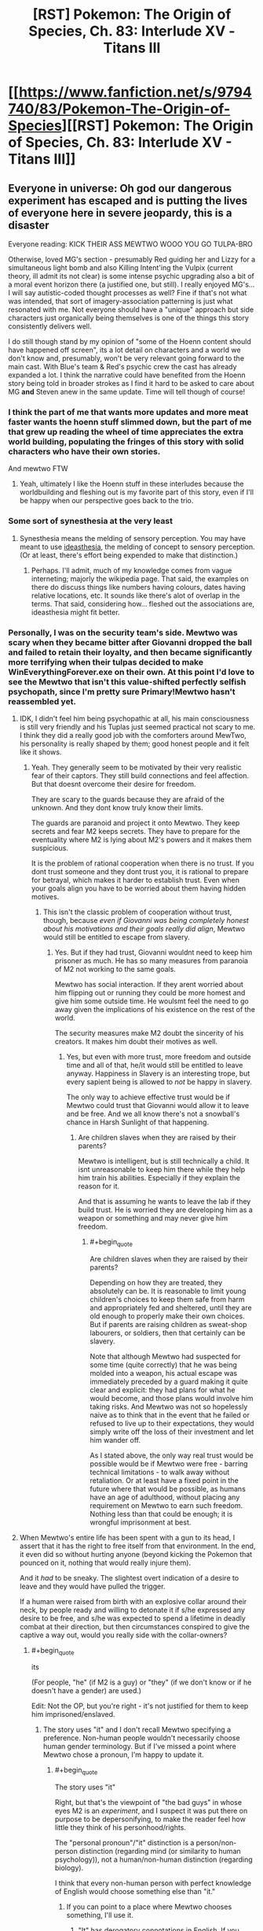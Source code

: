 #+TITLE: [RST] Pokemon: The Origin of Species, Ch. 83: Interlude XV - Titans III

* [[https://www.fanfiction.net/s/9794740/83/Pokemon-The-Origin-of-Species][[RST] Pokemon: The Origin of Species, Ch. 83: Interlude XV - Titans III]]
:PROPERTIES:
:Author: DaystarEld
:Score: 123
:DateUnix: 1596280549.0
:END:

** Everyone in universe: Oh god our dangerous experiment has escaped and is putting the lives of everyone here in severe jeopardy, this is a disaster

Everyone reading: KICK THEIR ASS MEWTWO WOOO YOU GO TULPA-BRO

Otherwise, loved MG's section - presumably Red guiding her and Lizzy for a simultaneous light bomb and also Killing Intent'ing the Vulpix (current theory, ill admit its not clear) is some intense psychic upgrading also a bit of a moral event horizon there (a justified one, but still). I really enjoyed MG's...I will say autistic-coded thought processes as well? Fine if that's not what was intended, that sort of imagery-association patterning is just what resonated with me. Not everyone should have a "unique" approach but side characters just organically being themselves is one of the things this story consistently delivers well.

I do still though stand by my opinion of "some of the Hoenn content should have happened off screen", its a lot detail on characters and a world we don't know and, presumably, won't be very relevant going forward to the main cast. With Blue's team & Red's psychic crew the cast has already expanded a lot. I think the narrative could have benefited from the Hoenn story being told in broader strokes as I find it hard to be asked to care about MG *and* Steven anew in the same update. Time will tell though of course!
:PROPERTIES:
:Author: Memes_Of_Production
:Score: 42
:DateUnix: 1596296039.0
:END:

*** I think the part of me that wants more updates and more meat faster wants the hoenn stuff slimmed down, but the part of me that grew up reading the wheel of time appreciates the extra world building, populating the fringes of this story with solid characters who have their own stories.

And mewtwo FTW
:PROPERTIES:
:Author: Slinkinator
:Score: 20
:DateUnix: 1596332879.0
:END:

**** Yeah, ultimately I like the Hoenn stuff in these interludes because the worldbuilding and fleshing out is my favorite part of this story, even if I'll be happy when our perspective goes back to the trio.
:PROPERTIES:
:Author: The_Magus_199
:Score: 6
:DateUnix: 1596479475.0
:END:


*** Some sort of synesthesia at the very least
:PROPERTIES:
:Author: Roneitis
:Score: 4
:DateUnix: 1596343058.0
:END:

**** Synesthesia means the melding of sensory perception. You may have meant to use [[https://en.wiktionary.org/wiki/ideasthesia][ideasthesia]], the melding of concept to sensory perception. (Or at least, there's effort being expended to make that distinction.)
:PROPERTIES:
:Author: AKAAkira
:Score: 3
:DateUnix: 1596615709.0
:END:

***** Perhaps. I'll admit, much of my knowledge comes from vague interneting; majorly the wikipedia page. That said, the examples on there do discuss things like numbers having colours, dates having relative locations, etc. It sounds like there's alot of overlap in the terms. That said, considering how... fleshed out the associations are, ideasthesia might fit better.
:PROPERTIES:
:Author: Roneitis
:Score: 2
:DateUnix: 1596634214.0
:END:


*** Personally, I was on the security team's side. Mewtwo was scary when they became bitter after Giovanni dropped the ball and failed to retain their loyalty, and then became significantly more terrifying when their tulpas decided to make WinEverythingForever.exe on their own. At this point I'd love to see the Mewtwo that isn't this value-shifted perfectly selfish psychopath, since I'm pretty sure Primary!Mewtwo hasn't reassembled yet.
:PROPERTIES:
:Author: XxChronOblivionxX
:Score: 5
:DateUnix: 1596418509.0
:END:

**** IDK, I didn't feel him being psychopathic at all, his main consciousness is still very friendly and his Tuplas just seemed practical not scary to me. I think they did a really good job with the comforters around MewTwo, his personality is really shaped by them; good honest people and it felt like it shows.
:PROPERTIES:
:Author: Dragfie
:Score: 9
:DateUnix: 1596427943.0
:END:

***** Yeah. They generally seem to be motivated by their very realistic fear of their captors. They still build connections and feel affection. But that doesnt overcome their desire for freedom.

They are scary to the guards because they are afraid of the unknown. And they dont know truly know their limits.

The guards are paranoid and project it onto Mewtwo. They keep secrets and fear M2 keeps secrets. They have to prepare for the eventuality where M2 is lying about M2's powers and it makes them suspicious.

It is the problem of rational cooperation when there is no trust. If you dont trust someone and they dont trust you, it is rational to prepare for betrayal, which makes it harder to establish trust. Even when your goals align you have to be worried about them having hidden motives.
:PROPERTIES:
:Author: Radix2309
:Score: 10
:DateUnix: 1596478526.0
:END:

****** This isn't the classic problem of cooperation without trust, though, because /even if Giovanni was being completely honest about his motivations and their goals really did align/, Mewtwo would still be entitled to escape from slavery.
:PROPERTIES:
:Author: thrawnca
:Score: 7
:DateUnix: 1596486828.0
:END:

******* Yes. But if they had trust, Giovanni wouldnt need to keep him prisoner as much. He has so many measures from paranoia of M2 not working to the same goals.

Mewtwo has social interaction. If they arent worried about him flipping out or running they could be more homest and give him some outside time. He woulsmt feel the need to go away given the implications of his existence on the rest of the world.

The security measures make M2 doubt the sincerity of his creators. It makes him doubt their motives as well.
:PROPERTIES:
:Author: Radix2309
:Score: 2
:DateUnix: 1596488489.0
:END:

******** Yes, but even with more trust, more freedom and outside time and all of that, he/it would still be entitled to leave anyway. Happiness in Slavery is an interesting trope, but every sapient being is allowed to /not/ be happy in slavery.

The only way to achieve effective trust would be if Mewtwo could trust that Giovanni would allow it to leave and be free. And we all know there's not a snowball's chance in Harsh Sunlight of that happening.
:PROPERTIES:
:Author: thrawnca
:Score: 4
:DateUnix: 1596488768.0
:END:

********* Are children slaves when they are raised by their parents?

Mewtwo is intelligent, but is still technically a child. It isnt unreasonable to keep him there while they help him train his abilities. Especially if they explain the reason for it.

And that is assuming he wants to leave the lab if they build trust. He is worried they are developing him as a weapon or something and may never give him freedom.
:PROPERTIES:
:Author: Radix2309
:Score: 2
:DateUnix: 1596492688.0
:END:

********** #+begin_quote
  Are children slaves when they are raised by their parents?
#+end_quote

Depending on how they are treated, they absolutely can be. It is reasonable to limit young children's choices to keep them safe from harm and appropriately fed and sheltered, until they are old enough to properly make their own choices. But if parents are raising children as sweat-shop labourers, or soldiers, then that certainly can be slavery.

Note that although Mewtwo had suspected for some time (quite correctly) that he was being molded into a weapon, his actual escape was immediately preceded by a guard making it quite clear and explicit: they had plans for what he would become, and those plans would involve him taking risks. And Mewtwo was not so hopelessly naive as to think that in the event that he failed or refused to live up to their expectations, they would simply write off the loss of their investment and let him wander off.

As I stated above, the only way real trust would be possible would be if Mewtwo were free - barring technical limitations - to walk away without retaliation. Or at least have a fixed point in the future where that would be possible, as humans have an age of adulthood, without placing any requirement on Mewtwo to earn such freedom. Nothing less than that could be enough; it is wrongful imprisonment at best.
:PROPERTIES:
:Author: thrawnca
:Score: 8
:DateUnix: 1596495092.0
:END:


**** When Mewtwo's entire life has been spent with a gun to its head, I assert that it has the right to free itself from that environment. In the end, it even did so without hurting anyone (beyond kicking the Pokemon that pounced on it, nothing that would really injure them).

And it /had/ to be sneaky. The slightest overt indication of a desire to leave and they would have pulled the trigger.

If a human were raised from birth with an explosive collar around their neck, by people ready and willing to detonate it if s/he expressed any desire to be free, and s/he was expected to spend a lifetime in deadly combat at their direction, but then circumstances conspired to give the captive a way out, would you really side with the collar-owners?
:PROPERTIES:
:Author: thrawnca
:Score: 5
:DateUnix: 1596486361.0
:END:

***** #+begin_quote
  its
#+end_quote

(For people, "he" (if M2 is a guy) or "they" (if we don't know or if he doesn't have a gender) are used.)

Edit: Not the OP, but you're right - it's not justified for them to keep him imprisoned/enslaved.
:PROPERTIES:
:Author: DuskyDay
:Score: 5
:DateUnix: 1596512612.0
:END:

****** The story uses "it" and I don't recall Mewtwo specifying a preference. Non-human people wouldn't necessarily choose human gender terminology. But if I've missed a point where Mewtwo chose a pronoun, I'm happy to update it.
:PROPERTIES:
:Author: thrawnca
:Score: 2
:DateUnix: 1596512742.0
:END:

******* #+begin_quote
  The story uses "it"
#+end_quote

Right, but that's the viewpoint of "the bad guys" in whose eyes M2 is an /experiment/, and I suspect it was put there on purpose to be depersonifying, to make the reader feel how little they think of his personhood/rights.

The "personal pronoun"/"it" distinction is a person/non-person distinction (regarding mind (or similarity to human psychology)), not a human/non-human distinction (regarding biology).

I think that every non-human person with perfect knowledge of English would choose something else than "it."
:PROPERTIES:
:Author: DuskyDay
:Score: 7
:DateUnix: 1596513606.0
:END:

******** If you can point to a place where Mewtwo chooses something, I'll use it.
:PROPERTIES:
:Author: thrawnca
:Score: 4
:DateUnix: 1596513662.0
:END:

********* "It" has derogatory connotations in English. If you want to be gender-neutral use 'they' if not, use 'he'.
:PROPERTIES:
:Author: 1337_w0n
:Score: 8
:DateUnix: 1596571674.0
:END:

********** #+begin_quote
  "It" has derogatory connotations in English.
#+end_quote

When applied to humans, sure. But having a fully sapient non-human being is new ground. If Mewtwo expresses a preference, I'll use it; until then, applying typical gender pronouns seems premature.

("They" would actually be a reasonable choice, not because it should be used as a gender-neutral singular - it's plural, and using it as a singular is a not-really-correct workaround because of the implications of "it" - but because Mewtwo has something like a group mind. Until Mewtwo makes a statement, though, "it" is the only pronoun I've seen used thus far, so I'm just going to be consistent.)
:PROPERTIES:
:Author: thrawnca
:Score: 2
:DateUnix: 1596581846.0
:END:

*********** Applying "it" to any person, even non-human, is a grammar error in English.

#+begin_quote
  it's plural, and using it as a singular is a not-really-correct workaround
#+end_quote

This is an error too - "they" in a singular is completely correct.
:PROPERTIES:
:Author: DuskyDay
:Score: 9
:DateUnix: 1596584648.0
:END:


*********** 1. I would argue that personhood (which I think is a reasonable assumption for sophonts) is the important factor, rather than species.

2. I will refer you to others to discuss [[https://youtu.be/46ehrFk-gLk][current]] and [[https://youtu.be/uOmj5Bva0YA][historical]] uses of neuter pronouns. I am not (even an amateur) a linguist, and I have nothing I can add in terms of content.
:PROPERTIES:
:Author: 1337_w0n
:Score: 7
:DateUnix: 1596582925.0
:END:


*** I don't exactly /dislike/ the Hoenn content? But as someone who didn't play generation 3, I don't really connect with it, even if I've heard the basics about Groudon and Kyogre.
:PROPERTIES:
:Author: thrawnca
:Score: 2
:DateUnix: 1596487071.0
:END:


*** I'm wondering if MG is ghost-type? What with the affinity for feelings and emotions and the psychic sensitivity.

My guess is this will becone relevant as Oak brings mega evolution to the trio later on in their journey!
:PROPERTIES:
:Author: gamerpenguin
:Score: 2
:DateUnix: 1596669906.0
:END:


*** If anything I wish we had a bit more info, particularly regarding how they found and captured Latios and Latias, though maybe that's because i've always liked the Hoenn games.
:PROPERTIES:
:Author: Electric999999
:Score: 2
:DateUnix: 1596676268.0
:END:


** Red simultaneously directing Lizzy and MG with his powers really shows how far he's come. I loved finishing the casino interlude from outside his point of view, and of course we're all anxiously waiting another month to see how the aftermath shakes out.

So exciting to finally see Mewtwo leaving the nest! Sabrina will be so frustrated that the key to his perfect lying was discovered right as this disaster came out of nowhere.

Keeping my fingers crossed for Leaf and Blue; they've shown no signs of life yet and I'm not confident that they'll both survive. Anyone want to work out the posterior odds on their survival after seeing that Red's alive and will probably stay alive through the aftermath?
:PROPERTIES:
:Author: Gaboncio
:Score: 32
:DateUnix: 1596286831.0
:END:

*** #+begin_quote
  I'm not confident that they'll both survive
#+end_quote

Do you think daystar would do that to us? The “casino disaster event” as a whole is probably over, and there's no way Blue or Leaf are going to die off screen. No way.\\
Blue has plot armor as thick as Groudon's thighs, and we just lost Aiko, we can't lose Leaf too.
:PROPERTIES:
:Author: Leemorry
:Score: 24
:DateUnix: 1596291029.0
:END:

**** I doubt Red, Leaf or Blue will be too badly hurt/killed after this. The story needs to keep moving as they only just got to celadon. If daystar plans to do three parts, and this is part of part 2, they still need to get to gyms 5 and 6 as well.
:PROPERTIES:
:Author: TheGodlyMeme
:Score: 23
:DateUnix: 1596291930.0
:END:


**** I don't think Leaf is likely to die before something more happens with N and perhaps team plasma gets more active
:PROPERTIES:
:Author: gamerpenguin
:Score: 3
:DateUnix: 1596669356.0
:END:


*** I don't know how frustrated she'd be. As far as Mewtwo could tell, she did care about it. She was concerned about its ability to lie, yes, and wanted to work out what its real motivations were; that's just sensible. But to someone genuinely concerned about Mewtwo's wellbeing, not just its utility, a mostly non-violent escape is not such a terrible way of finding out what it wanted.

If it had gone on a killing spree, then yes, I expect she'd feel saddened that she didn't solve the problem in time. As it stands, though - what could she have done if she'd learned what it was really thinking? It just would have meant that she became aware that their captive was not actually happy in its gilded cage. Giving her the choice between knowingly oppressing a sapient being, or killing it. I know that canon Sabrina was a sociopath, but this one doesn't seem to be, so I don't think she would have liked that much.
:PROPERTIES:
:Author: thrawnca
:Score: 4
:DateUnix: 1596487450.0
:END:

**** Mewtwo is still the key to gaining more insight into psychic abilities though, so she's still likely to be upset about losing access to him.
:PROPERTIES:
:Author: gamerpenguin
:Score: 3
:DateUnix: 1596669463.0
:END:


** MG, after they all meet up again: It was insane, my Vulpix suddenly attacked and killed the renegade! Like it lost its conditioning all of a sudden!\\
Red: Haha wow, what a wacky coincidence!\\
Leaf and Blue: o__o

So did our MC just kill a man? Red is amassing a pretty impressive “moral crises” collection. Or more accurately “horrific trauma” collection.

I'm very curious towards where Red was that he couldn't help MG and Lizzy himself. Maybe he just wanted to get some pokemon over there ASAP so he could kill the renegades himself (either to protect the others from having to do it or just to get the danger out of the way)? If so, that is one hell of a cold calculation, and I doubt he's ever gonna confess to anyone (unless a situation I joked about above actually happens). In any case, I am very excited for the next Red perspective chapter, whenever it is.
:PROPERTIES:
:Author: Gummysaur
:Score: 27
:DateUnix: 1596317194.0
:END:

*** I can easily believe it of Red in a self defense situation like this. He's already shown the ability to make hard choices with lives on the line.
:PROPERTIES:
:Author: thrawnca
:Score: 8
:DateUnix: 1596486075.0
:END:


** Did Primal Groudon just got Dragon Ascended by the Rayquaza? From the description, it wasn't clear that the sky god was Mega-formed.
:PROPERTIES:
:Author: GaiusRed
:Score: 17
:DateUnix: 1596286348.0
:END:

*** "Its long emerald body suddenly rises up into the air, and even from this distance Steven can see that it's bigger than before, its body more segmented and its head shaped like a wedge. As he watches it ascend into the sky he sees threads of gold light trailing around it, their color reminding him of the glow that came from within Groudon and Kyogre."

Yeah, definitely mega Ray
:PROPERTIES:
:Author: ALowVerus
:Score: 28
:DateUnix: 1596289902.0
:END:


*** I think yes, and also I'm pretty sure he was, what with the trails of Golden light.
:PROPERTIES:
:Author: 1337_w0n
:Score: 4
:DateUnix: 1596289383.0
:END:


*** It certainly sounded like it, a difference in appearance is noted and flying up real high then coming down as a mega evolved supersonic battering ram is how that move is portrayed in the games.
:PROPERTIES:
:Author: Electric999999
:Score: 3
:DateUnix: 1596676421.0
:END:


** My arms are getting tired from hanging off this cliff for so long /s

The mewtwo plot line is turning out to be one of my favorite in this whole story. I was wondering how it'd deal with all those dark pokemon, and I wonder now if it will simply out-speed the fliers or if there will be some light airborne combat. I look forward to finding out! Though I wouldn't be surprised if after this we don't hear much about mewtwo except maybe a scene where Giovanni flips his lid about losing something so valuable. Illegal greatballs for everyone!
:PROPERTIES:
:Author: Sir_William_V
:Score: 17
:DateUnix: 1596312032.0
:END:

*** Hoping Mewtwo found a way to self-TM Focus Blast and all of their dark type strategies get turned to ash in their mouths!
:PROPERTIES:
:Author: Memes_Of_Production
:Score: 5
:DateUnix: 1596323408.0
:END:

**** Dont you worry, it gets Aura Sphere for those pesky dark types eventually through level up.
:PROPERTIES:
:Author: PDNeznor
:Score: 8
:DateUnix: 1596357604.0
:END:

***** Happy Cake day. 🎂
:PROPERTIES:
:Author: 1337_w0n
:Score: 2
:DateUnix: 1596358249.0
:END:


**** [deleted]
:PROPERTIES:
:Score: 4
:DateUnix: 1596357550.0
:END:

***** I can also imagine them intentionally avoiding showing him fighting type Pokemon or moves to avoid this scenario
:PROPERTIES:
:Author: gamerpenguin
:Score: 2
:DateUnix: 1596669580.0
:END:


**** This is a world where Pokemon can attack humans. Mewtwo has the TK necessary to fly, it can pop human heads off shoulders without any trouble. Type advantage of pokemon attacking it won't be a factor until they can figure out a way to keep a human alive near Mewtwo long enough to order attacks.
:PROPERTIES:
:Author: WalterTFD
:Score: 3
:DateUnix: 1596420508.0
:END:

***** I'm almost 100% certain that TK doesn't work on Dark people or pokemon. It's just about the Psychic-est thing there is.
:PROPERTIES:
:Author: LazarusRises
:Score: 9
:DateUnix: 1596473040.0
:END:

****** It might work on their lunch.
:PROPERTIES:
:Author: Trips-Over-Tail
:Score: 1
:DateUnix: 1597173560.0
:END:


**** Who knows, he might just be the one who invents miracle eye and gets to unleash his psychic powers on them.

Wonder if the mew fossil they got his DNA from is what will function as a megastone for him, if that is mega Mewtwo is even included.
:PROPERTIES:
:Author: Electric999999
:Score: 3
:DateUnix: 1596676582.0
:END:


** I, for one, welcome our new Mewtwo overlord.

ETA less shit-posty comment: I'm loving the tense action scenes, and I hope Professor Oak gets to tell Blue how he inspired a plausible plan to capture a legendary. I wonder what Mewtwo's long-term goals are. Maybe he'll spy on normal people for a year like Frankenstein's monster and then devote himself to wrecking Giovanni's life out of spite.
:PROPERTIES:
:Author: Meykem
:Score: 14
:DateUnix: 1596327782.0
:END:

*** Or maybe become an integral part in the unmasking of the team rocket leader.
:PROPERTIES:
:Author: PDNeznor
:Score: 7
:DateUnix: 1596358819.0
:END:


** Worm Spoiler Meme: Mewtwo let his hand drop to his side.

He turned the sounds around in his head, trying to convince himself of a different configuration, convince himself he had heard wrong.

But he hadn't. It dawned on Mewtwo. He has Victini's power.

How many years did it cost Rayquaza to use it?

Not enough, he was convinced. Rayquaza had defeated him.

Rayquaza's head erupted in flame, and Mewtwo didn't move. Darkrai was fleeing.

Rayquaza fired the lethal blast.

I loved this chapter. A lot of paranoia, but also clearly not enough paranoia. Mewtwo just climbed off the apex of the ladder of paranoia into freedom while Shaw prided himself for standing on the fourth rung. MG somehow doesn't know that Red is psychic yet, I thought the fact that he left to train with Sabrina would have given it away. Steven watches Rayquaza yeet Groudon with Dragon Ascent and decides he's had enough of it, Wallace is the champion now. Rip Sweets, Poliwhirl, Venusaur, and Jigglypuff. Many good boys were lost this day.

As cool as it would be to read Mewtwo's escape sequence, I'm really itching to get back in one of the main trio's heads after three consecutive interludes.

Edit: FUCK, is there really no spoiler tag formatting that works on every version of reddit's site? I thought I had figured it out when it worked on old.reddit, but i.reddit has it in plain view.
:PROPERTIES:
:Author: FireHawkDelta
:Score: 12
:DateUnix: 1596339840.0
:END:


** This thing's going to end with Red desperately trying to psychically broadcast Leaf's vision of the future at Mewtwo while Mewtwo Mind Crushes him, right?

(Thanks for another great chapter btw!)
:PROPERTIES:
:Author: jtolmar
:Score: 9
:DateUnix: 1596435384.0
:END:

*** Got me thinking about an omake involving Red, Mob, and Ness comparing notes
:PROPERTIES:
:Author: Chosen_Pun
:Score: 4
:DateUnix: 1596437509.0
:END:


** This is my first time commenting on your post, even though I've been reading this fanfic for over a year now. I just wanted to say that [[/u/DaystarEld]], you've made an excellent piece of work! I regularly look forward to the first of every month so I can get more of this story.

I felt that this chapter was a nice conclusion to the 3 part Hoenn saga. After thinking that the Hoenn protagonists would remain silent throughout their appearances, it was nice to see them discuss strategies with the champions. Now that megas are officially a thing in this world, it'll be interesting to see if they have any future storyline related to them.

MG's part of the story was a great thriller section, especially since we already knew about the Renegade killing people inside. Loved the Galar reference with " By Calyrex's bobbly crown,.."

I had a question about who the pink haired girl in MG's story was? I was thinking Yancy from B2W2, since she's an idol who might make songs as well, but I'm not sure.
:PROPERTIES:
:Author: SecretCrisis
:Score: 9
:DateUnix: 1596365769.0
:END:

*** Glad you've enjoyed it so much :) The pink-haired girl isn't meant to be anyone in specific, and was inspired by a SFW imagining of this:

[[https://www.youtube.com/watch?v=ulfeM8JGq7s]]
:PROPERTIES:
:Author: DaystarEld
:Score: 2
:DateUnix: 1596404092.0
:END:


** I'm excited to see where the story goes from here - it feels very comic-book crossovery in how all the big players from multiple regions all came together. I hope we get to see Brendan/May later as well, maybe as Hoenn champions?
:PROPERTIES:
:Author: TheGodlyMeme
:Score: 7
:DateUnix: 1596301941.0
:END:


** Typo thread!
:PROPERTIES:
:Author: DaystarEld
:Score: 6
:DateUnix: 1596280560.0
:END:

*** #+begin_quote
  Why had she been so convinced it was Lily?
#+end_quote

Lizzy
:PROPERTIES:
:Author: CarVac
:Score: 5
:DateUnix: 1596282277.0
:END:

**** Fixed thanks!
:PROPERTIES:
:Author: DaystarEld
:Score: 2
:DateUnix: 1596314853.0
:END:


*** #+begin_quote
  We're need to go, to try to help others
#+end_quote

We need

#+begin_quote
  Why had she been so convinced it was Lily?
#+end_quote

Lizzy?
:PROPERTIES:
:Author: Leemorry
:Score: 2
:DateUnix: 1596284102.0
:END:

**** Both fixed, thanks :)
:PROPERTIES:
:Author: DaystarEld
:Score: 2
:DateUnix: 1596314886.0
:END:


*** #+begin_quote
  both mewtwo and the director are air-born
#+end_quote

Should it be Mewtwo capitalized?
:PROPERTIES:
:Author: Leemorry
:Score: 2
:DateUnix: 1596284517.0
:END:

**** Fixed!
:PROPERTIES:
:Author: DaystarEld
:Score: 2
:DateUnix: 1596314878.0
:END:


*** #+begin_quote
  He does, and does her best to clear the ground as he shimmies down after her.
#+end_quote

and does -> and she does (it's her clearing the ground, not him, right?)

#+begin_quote
  brings the whistle at his neck uo to his lips
#+end_quote

uo -> up
:PROPERTIES:
:Author: Hidden-50
:Score: 2
:DateUnix: 1596294402.0
:END:

**** Yep, both fixed :) Thanks!
:PROPERTIES:
:Author: DaystarEld
:Score: 2
:DateUnix: 1596314898.0
:END:


*** "Steven watches in amused fascination as the Professor stuck a jigglypuff into it, then sent the contraption up and toward Groudon..."

Should be "watched".
:PROPERTIES:
:Author: kevshea
:Score: 2
:DateUnix: 1596296590.0
:END:

**** Fixed to just make the whole sentence present :) Thanks!
:PROPERTIES:
:Author: DaystarEld
:Score: 2
:DateUnix: 1596315362.0
:END:

***** I thought that could be the way to go, just leaned in the direction of more verbs! Thanks for the excellent story.
:PROPERTIES:
:Author: kevshea
:Score: 2
:DateUnix: 1596315861.0
:END:


*** berath

devastatingng

try fight

has has
:PROPERTIES:
:Author: DrunkenQuetzalcoatl
:Score: 2
:DateUnix: 1596301375.0
:END:

**** All fixed, thanks :)
:PROPERTIES:
:Author: DaystarEld
:Score: 2
:DateUnix: 1596315344.0
:END:


*** Air-born -> airborne
:PROPERTIES:
:Author: sharikak54
:Score: 2
:DateUnix: 1596308371.0
:END:

**** Fixed!
:PROPERTIES:
:Author: DaystarEld
:Score: 2
:DateUnix: 1596315349.0
:END:


*** he notices it's easier to make out the two *fingers* of his charge and his boss
:PROPERTIES:
:Author: Meykem
:Score: 2
:DateUnix: 1596326904.0
:END:

**** Woops, fixed :)
:PROPERTIES:
:Author: DaystarEld
:Score: 3
:DateUnix: 1596327073.0
:END:


*** trainers' license -> trainer's license

After a moment however -> After a moment, however,

evolutionary stages has -> "stages have" or "stage has"

I'll remember that. -> Missing closing quote.

airborn -> airborne

as her claws flashed out -> flash out

having lept -> leapt
:PROPERTIES:
:Author: thrawnca
:Score: 2
:DateUnix: 1596413683.0
:END:

**** All fixed, thanks :)
:PROPERTIES:
:Author: DaystarEld
:Score: 3
:DateUnix: 1596438458.0
:END:


*** #+begin_quote
  bullying someone calm or in tears until something
#+end_quote

This feels malformed. I think there needs to be something before "calm", like "who's either".
:PROPERTIES:
:Author: 1337_w0n
:Score: 1
:DateUnix: 1596287894.0
:END:

**** Fixed thanks!
:PROPERTIES:
:Author: DaystarEld
:Score: 2
:DateUnix: 1596314859.0
:END:


*** Mewtwo uses the word “autopsy” twice --- is this a typo, an intentional use of more colloquial language on your end, a sign of Mewtwo's unfamiliarity with the distinction between [[https://grammarist.com/usage/necropsy-and-autopsy/][an autopsy and a necropsy]], or a hint that Mewtwo considers themself to be human?
:PROPERTIES:
:Author: --MCMC--
:Score: 1
:DateUnix: 1596345794.0
:END:

**** Both seem fair answers; the distinction seems like a moot one for any being smart enough to use the term to refer to themselves anyway :)
:PROPERTIES:
:Author: DaystarEld
:Score: 2
:DateUnix: 1596403844.0
:END:


*** Potential character mix-up:

The renegade says “Hey *lady*, can you hear me?”. Later, Maria looks at "the *man* she'd failed to save". Is this the same person - if so, are they male or female? If not, who is the man Maria's looking at?
:PROPERTIES:
:Author: BenceJoful
:Score: 1
:DateUnix: 1596656182.0
:END:

**** Woops, thanks!
:PROPERTIES:
:Author: DaystarEld
:Score: 1
:DateUnix: 1596664800.0
:END:


** Ah, I didn't think that Vulpix was directed by Red. I just figured that the unnamed, untrained Vulpix would just not have been correctly conditioned yet to be a harmless little kitty or know its own strength. Though the cursive (so Red's) line "horrordenialanger .... .... .... .... N" might imply something. I have absolutely no idea what N has to do with this. Only Leaf knows him and Leaf isn't part of this Skype call. N offered to hack/investigate the casino, but what is his name doing in Red or MG's consciousness?
:PROPERTIES:
:Author: DavidGretzschel
:Score: 6
:DateUnix: 1596322211.0
:END:

*** ...UGH! I just realized that fanfiction cut off the word... it's supposed to be

D-E-T-E-R-M-I-N-A-T-I-O-N

but I wrote it without the dashes, which apparently makes fanfiction ignore everything but the last letter? -_- Fixed now, thanks for pointing out that confusion.
:PROPERTIES:
:Author: DaystarEld
:Score: 10
:DateUnix: 1596322974.0
:END:

**** It is actually still not fixed on my screen at least?

EDIT: Oh your comment is from one minute ago, probably just taking a bit for the page to update!
:PROPERTIES:
:Author: Memes_Of_Production
:Score: 2
:DateUnix: 1596323568.0
:END:


*** The main thing pokeballs do on their own without any trainer input is ensure the captured pokemon will never attack humans.
:PROPERTIES:
:Author: Electric999999
:Score: 3
:DateUnix: 1596676750.0
:END:


** This is so goddamn exciting!!!\\
Feels like there are three different chapters worth of events in this one. Red is officially a Renegade!? MG is in so much trouble, at a first glance, her balls have renegade pokemon in them, and her own just killed a man! Glen is hopefully not dying...

#+begin_quote
  The tail wraps tight, and in the blink of an eye, both mewtwo and the director are air-born.
#+end_quote

[waves with a handkerchief and wipes a singular tear off] wow, and off he flies. They grow up so fast, right?
:PROPERTIES:
:Author: Leemorry
:Score: 14
:DateUnix: 1596284458.0
:END:

*** #+begin_quote
  Red is officially a Renegade
#+end_quote

wot? why? i dont think he'll be branded as a renegade for killing one
:PROPERTIES:
:Author: Nic_Cage_DM
:Score: 12
:DateUnix: 1596289357.0
:END:

**** Does it work that way? I also don't think he'll be branded, but I thought using a pokemon to deliberately kill a human is what makes one a renegade (except when you have a license to do it)
:PROPERTIES:
:Author: Leemorry
:Score: 3
:DateUnix: 1596290521.0
:END:

***** There's no way there's no "self-defense against renegades" legal defense. Their society despises renegades.
:PROPERTIES:
:Author: kevshea
:Score: 18
:DateUnix: 1596296400.0
:END:

****** Also--for the duration of their existence, Renegades have had to train their Pokemon to kill (or at least in the time of pokeballs, prevent them from getting anti-kill conditioning). There's a sort of built-in premeditation in-universe.

But Sakki subverts that expectation; Red can insta-decondition the Pokemon. I'm sure it thoroughly breaks whatever the standard legal framework is. It's also unclear that this instance would count as intentional murder on Red's part (isn't he just "letting the Pokemon do what comes natural?") although it certainly seems like an intent to harm, which again is justified in this case.

They'll probably get some deniability out of the fact that the Vulpix was so recently caught--"guess those conditioning programs haven't fully done their magic yet!"
:PROPERTIES:
:Author: kevshea
:Score: 19
:DateUnix: 1596297042.0
:END:

******* #+begin_quote
  deniability out of the fact that the Vulpix was so recently caught--"guess those conditioning programs haven't fully done their magic yet!"
#+end_quote

That's what I think too. Red is in no danger of being branded, there's almost no evidence pointing to him.

But if I understand what “being a renegade” means correctly, he is one? When Blue was defending against Yuuta, he was sweating thinking about how even his actions were too close to being a renegade, and he was 100% on the defense.

But even if not, our guy just killed a man, and it's going to eat at him.
:PROPERTIES:
:Author: Leemorry
:Score: 12
:DateUnix: 1596310050.0
:END:

******** Definitely agree he's not gonna be psyched about it.

Blue was arguably going on less self-defense info when he worried about being branded a renegade. A graveler exploded near him, Leaf said "surely there's a reasonable explanation", and then Yuuta tried to peace out with his Abra and Blue had Maturin fire on the Abra Yuuta was touching relatively preemptively. Yuuta only gave the slash command afterward. Of course, Blue was right, but it was pretty reckless based on a feeling, and if he were wrong and Maturin hit an innocent Yuuta, it'd have been bad. I think Blue was mostly worried he could be wrong.

Red was broadcasting MURDER at MG, so he's presumably been psychically monitoring this guy wandering the building executing defenseless disaster victims. So I'd say this is way more justified self-defense based on the information.
:PROPERTIES:
:Author: kevshea
:Score: 10
:DateUnix: 1596315659.0
:END:

********* True, true, true. I guess I forgot some of the details of the Yuuta situation.
:PROPERTIES:
:Author: Leemorry
:Score: 4
:DateUnix: 1596317548.0
:END:


******* > I'm sure it thoroughly breaks whatever the standard legal framework is

Ah ha, see, but that assumes that the people meting out the legal justice would be acting entirely in good faith, and have no alternative motivations.

But it has already been established that Giovanni is one such person in charge of this "justice" and has a vested interest in having power over people who know how to train pokemon to kill.
:PROPERTIES:
:Author: stale2000
:Score: 7
:DateUnix: 1596355822.0
:END:

******** #+begin_quote
  legal justice
#+end_quote

That's not /quite/ a contradiction in terms, but it's close.
:PROPERTIES:
:Author: shankarsivarajan
:Score: 1
:DateUnix: 1596824284.0
:END:


******* At the same time, the fact that he can use the Sakki on any Pokémon at any time might make things /worse/ - Renegades just break the social contract, Red is a clear and present danger to anybody around him since theoretically he could just make any Pokémon go apeshit.
:PROPERTIES:
:Author: The_Magus_199
:Score: 4
:DateUnix: 1596479867.0
:END:

******** Oh it definitely does. It's gonna be a huge problem for Red and Leaf's deconditioning TM plan, especially if they can actually override only a subset of the deconditioning. They're trying to do the opposite of what a Renegade would, by only leaving "don't attack humans" conditioning in released Pokemon, but obviously if they're able to do so it suggests that someone could use an analogous method to only /remove/ that conditioning.
:PROPERTIES:
:Author: kevshea
:Score: 5
:DateUnix: 1596485370.0
:END:


******* #+begin_quote
  They'll probably get some deniability out of the fact that the Vulpix was so recently caught--"guess those conditioning programs haven't fully done their magic yet!"
#+end_quote

I thought catching the pokemon was enough to overwrite his mind with conditioning?

Otherwise, using recently caught pokemon would be a terrible risk.
:PROPERTIES:
:Author: DuskyDay
:Score: 2
:DateUnix: 1596823528.0
:END:


****** They also hate Regrades so much, it doesn't seem inconceivable that they have a completely inflexible view: attacked a human with a Pokemon, therefore Renegade, no context, no exceptions.
:PROPERTIES:
:Author: daydev
:Score: 8
:DateUnix: 1596359071.0
:END:

******* Unlikely. Their response to Renegades has been harsh, but not panicked and thoughtless. Renegades get the death penalty because they're considered a clear and present danger to the established order, which in turn represents a danger to the masses of people whose safety depends on captured and conditioned Pokemon. When that danger is looming over someone, it would be quite inconsistent to forbid them to defend themselves - even defend with lethal force. After all, the law demands the Renegade's death anyway. And this doesn't seem like the kind of world where such plainly inconsistent laws about using force would go unchallenged.
:PROPERTIES:
:Author: thrawnca
:Score: 3
:DateUnix: 1596487970.0
:END:

******** I don't think they would object too much if someone killed a Renegade in self-defense by a conventional method, but it does seem like there would be a lot of freaking out if that someone used a Pokemon to do it.
:PROPERTIES:
:Author: daydev
:Score: 2
:DateUnix: 1596524490.0
:END:

********* Well, MG's concern that her Vulpix will come under scrutiny is a reasonable one. I doubt that there would be any repercussions for Red, but it's conceivable that, having been "blooded", Vulpix might be put down.
:PROPERTIES:
:Author: thrawnca
:Score: 3
:DateUnix: 1596524640.0
:END:


** Is Maria Graham intended to be a reference to this person with the same name? [[https://en.wikipedia.org/wiki/Maria_Graham]]
:PROPERTIES:
:Author: Galap
:Score: 5
:DateUnix: 1596328070.0
:END:

*** Nope :)
:PROPERTIES:
:Author: DaystarEld
:Score: 3
:DateUnix: 1596328301.0
:END:

**** But will Blue challenge someone to a duel in defense of her claim that mountains exist?
:PROPERTIES:
:Author: Meykem
:Score: 4
:DateUnix: 1596333418.0
:END:


** All I have to say about this chapter is :D
:PROPERTIES:
:Author: Cschollen
:Score: 5
:DateUnix: 1596335077.0
:END:


** Prereading prediction: another cliffhanger.

Thoughts after reading: Well, /Fuck./ So I'm thinking there's another Mewtwo under the Casino, maybe one of the Megas? It's probably the thing that temporarily deprogramed the vulpix and killed the Rocket Grunt that, or Red was naughty. I need to reread that section, because I can't figure out what captured the Grunt's pokemon. The Mewtwo section went about as we thought it would. Really hoping that he can survive without the suit. Also, I hate being right. Y'gotta resolve the threads at /some/ point, daystar.
:PROPERTIES:
:Author: 1337_w0n
:Score: 6
:DateUnix: 1596283881.0
:END:

*** I always thought the casino pokemon was porygon. You get it at the casino in the games, its a man-made pokemon, and the only others are ditto and mewtwo, and its more likely to be porygon than ditto.
:PROPERTIES:
:Author: TheGodlyMeme
:Score: 24
:DateUnix: 1596291606.0
:END:

**** Yes, the casino pokemon in the games is a Porygon, so I think that's what they're offering as the prize. I also think that they might have something else as well.
:PROPERTIES:
:Author: 1337_w0n
:Score: 7
:DateUnix: 1596294679.0
:END:


*** I put 95% odds that its Red - after all, MG and Red do know each other, and it was "familiar" to her. She just had no idea that Red was in the casino! I think the money right now would be on Red /sakki/-ing the vulpix to go for the kill while the lights turned on for a distraction, though its far from certain right now for sure (hopefully we do get a textual conversation where MG asks "wtf happened" and Red-or-whoever explains).
:PROPERTIES:
:Author: Memes_Of_Production
:Score: 20
:DateUnix: 1596296230.0
:END:

**** The more I think about it, the more likely it seems, but that seems like a great deal more violence than what we've seen from him. Also, the skill he displayed strikes me as far above what we've seen from him, though that might be from his training with Sabrina. In addition, although it might be that the experiments they were talking about in the Mewtwo scene weren't other meetwos, (i.e. Porygon and Ditto) I took it as a signal that one of the others "like [Mewtwo]" were either going to show up soon or one played a role in the chapter. The second would be more likely if Mewtwo is killed next chapter. Chekov's gun, and whatnot.
:PROPERTIES:
:Author: 1337_w0n
:Score: 3
:DateUnix: 1596296886.0
:END:

***** Oh I 100% agree there are other Mewtwo-attempts (i think they do mention in another chapter how they have met with limited success, but w/e), I just would be shocked if they are being done in a major metropolitan area! They will almost certainly be on remote islands, distant mountains, etc. I imagine the casino base is for far less apocalyptic operations.
:PROPERTIES:
:Author: Memes_Of_Production
:Score: 10
:DateUnix: 1596297233.0
:END:

****** Yeah, being in the middle of the city, and having another artificial pokemon in the same lab space both strike me as incredibly dumb, although I didn't catch that until I thought about my conjecture for a little bit. but I still can't really grok Red going full Skitter or HJPEV on us. It strikes me as a little bit extreme for him. I'm also thinking about Cerulean cave. Is Mewtwo going to fly there? Will he make it? Maybe one of his less-controlled siblings already escaped.
:PROPERTIES:
:Author: 1337_w0n
:Score: 2
:DateUnix: 1596297913.0
:END:

******* (+1 reference) that IS fair - it would be a big moment for his character. I think we lack the details on how that final moment happened (MG saw literally none of it) so I personally am withholding judgement how Skitter a moment it was, but its definitely the top of the unanswered questions list.
:PROPERTIES:
:Author: Memes_Of_Production
:Score: 5
:DateUnix: 1596298413.0
:END:

******** Well, if things do go down that route, I'm looking forward to him bullying Aeceus so much that they cry horsey god-tears.

Edit: Also, I just noticed your name, absolutely brilliant.
:PROPERTIES:
:Author: 1337_w0n
:Score: 4
:DateUnix: 1596298828.0
:END:


***** Not sure if I should be giving you metta knowlage which may feel like spoilers, (so stop here if you don't want it) but in cannon there is only one Mewtwo, I strongly doubt we will have a second functional mewtwo in this story when it doesn't fit narratively (mega is the same pokemon). Also think almost definitely it is all red, he already proved that saki can work (and easily) and induced it in his charmander who was much more deadly than normal. The renegade would 1. Not expect it and 2. could have been attacked mentally by red at the same time. I was kinda expecting red to burst out from behind the renegade though, your right that the vulpix itself felt a little too little, but now that we know there wasn't anyone else think its def only him.\\
I recond mewtwo def survives the suit, he has had so much time off-screen with literally 3x his brain power working on these problems, I would think that he would have thought of pretty much every contingency.
:PROPERTIES:
:Author: Dragfie
:Score: 6
:DateUnix: 1596297491.0
:END:

****** It's been a while since I've watched pokemon media, but I was under the impression that there was a movie with two Mewtwos with different mega evolutions. Guess I was wrong.

I think if Red did it, which he probably did, then he won't be telling people about it, at least not without some reluctance. I'm not sure that he'll admit it to Leaf.

Really hope you're right about Mewtwo. My prediction is that /if/ Mewtwo dies, then there is or will be another another one; someone needs to be at the end of Cerulean Cave.
:PROPERTIES:
:Author: 1337_w0n
:Score: 3
:DateUnix: 1596298384.0
:END:

******* There are two* movies with mewtwo. Both movies have different mewtwo; the second movie's mewtwo can freely evolve into MMY, the first does not demonstrate the ability to mega evolve. Other media handle it differently; Pokemon Special, for instance, only has the one, but it gets majorly involved in the plot:

*close enough for government work; one of them has a sequel.
:PROPERTIES:
:Author: 1101560
:Score: 2
:DateUnix: 1596299875.0
:END:


******* Actually your right, when I was thinking "cannon" I was thinking solely of the mewtwo introductory scene from the first movie. The imagery of MewTwo's lab, with Giovani sitting in front of his pod with mewtwo covered in his armour is exactly what happened here so I assumed that is what is taken as "cannon" in this story; in which case only 1 mewtwo.
:PROPERTIES:
:Author: Dragfie
:Score: 2
:DateUnix: 1596426647.0
:END:


****** There are multiple canons, parallel universes, and cross-contamination between some of them. Mewtwo has been created more than once, and has had different personalities and motivations.
:PROPERTIES:
:Author: Trips-Over-Tail
:Score: 3
:DateUnix: 1596325561.0
:END:

******* Actually your right, when I was thinking "cannon" I was thinking solely of the mewtwo introductory scene from the first movie. The imagery of MewTwo's lab, with Giovani sitting in front of his pod with mewtwo covered in his armour is exactly what happened here so I assumed that is what is taken as "cannon" in this story; in which case only 1 mewtwo.
:PROPERTIES:
:Author: Dragfie
:Score: 5
:DateUnix: 1596426641.0
:END:

******** Incidentally, "cannon" and "canon" are spelled differently.
:PROPERTIES:
:Author: Trips-Over-Tail
:Score: 3
:DateUnix: 1596428344.0
:END:

********* Incidentally, I can't spell.
:PROPERTIES:
:Author: Dragfie
:Score: 4
:DateUnix: 1596548481.0
:END:


***** I think it could be explained that the larger part of the skill here is just the self-possession and control to hunker down and coordinate psychically, and that the only technical skills were pointing two people at each other and hitting the vulpix with a lil bit of saki at exactly the right time, which is mostly emotional fortitude and discipline, which he has a lot of in certain types of situations.
:PROPERTIES:
:Author: Slinkinator
:Score: 4
:DateUnix: 1596333158.0
:END:


**** I'm not sure that MG and Red know each other. MG should know /of/ Red, but she was never introduced into the story until Blue's first chapter after he and Red split, well after Red showed his /sakki/ technique to Blue's group.

Lizzy probably should've thought of Red when it comes to psychics she knows though. It probably would've clinched it if she saw MG's vulpix lose its conditioning temporarily, but unfortunately she missed that.

It was also very lucky MG and Lizzy were both psychic-sensitive enough to receive impressions from Red. I don't remember off-hand if there were any passages in the story that mentioned how common sensitives were in a population.
:PROPERTIES:
:Author: AKAAkira
:Score: 3
:DateUnix: 1596609681.0
:END:


** So...even if Red could perhaps have given Vulpix the kill authorisation, why did it listen to him when he's not its trainer? And how did it so easily get past both Magmar and Golem?

(And where/in what state did Groudon end up?)
:PROPERTIES:
:Author: thrawnca
:Score: 2
:DateUnix: 1596413897.0
:END:

*** The sakki has nothing to do with the trainer themselves. The pokemon isn't aware they're “being allowed” to ditch their conditioning, the impulse to is just placed into their heads by the psychic. Sakki is just a projection of the feeling of “letting loose.”
:PROPERTIES:
:Author: Gummysaur
:Score: 6
:DateUnix: 1596419294.0
:END:

**** Actually, I wonder if he projected more than just that. Something made the Vulpix not only choose lethal force, but ignore the Golem and Magmar to kill the trainer behind them. That's not really animal-level thinking. Maybe Red projected some additional fear or anger directed at the trainer.
:PROPERTIES:
:Author: thrawnca
:Score: 6
:DateUnix: 1596513469.0
:END:

***** Those two pokemone are both functionally fireproof, the human is not, I'd assume pokemon have at least some instinctive understanding of what they can fight and what they can't.
:PROPERTIES:
:Author: Electric999999
:Score: 5
:DateUnix: 1596677019.0
:END:
